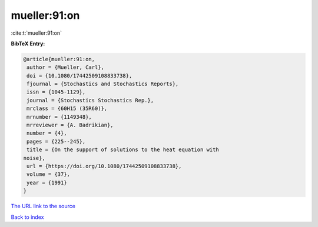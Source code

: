 mueller:91:on
=============

:cite:t:`mueller:91:on`

**BibTeX Entry:**

.. code-block:: bibtex

   @article{mueller:91:on,
    author = {Mueller, Carl},
    doi = {10.1080/17442509108833738},
    fjournal = {Stochastics and Stochastics Reports},
    issn = {1045-1129},
    journal = {Stochastics Stochastics Rep.},
    mrclass = {60H15 (35R60)},
    mrnumber = {1149348},
    mrreviewer = {A. Badrikian},
    number = {4},
    pages = {225--245},
    title = {On the support of solutions to the heat equation with
   noise},
    url = {https://doi.org/10.1080/17442509108833738},
    volume = {37},
    year = {1991}
   }

`The URL link to the source <ttps://doi.org/10.1080/17442509108833738}>`__


`Back to index <../By-Cite-Keys.html>`__
